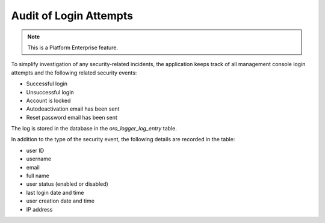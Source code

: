.. _admin-login-audit:

Audit of Login Attempts
-----------------------

.. note:: This is a Platform Enterprise feature.

To simplify investigation of any security-related incidents, the application keeps track of all management console login attempts and the following related security events:

* Successful login
* Unsuccessful login
* Account is locked
* Autodeactivation email has been sent
* Reset password email has been sent

The log is stored in the database in the *oro_logger_log_entry* table.

.. image:: /admin_guide/img/audit_login/oro_logger_log_entry.png
   :alt: Record login details in a database table

In addition to the type of the security event, the following details are recorded in the table:

* user ID
* username
* email
* full name
* user status (enabled or disabled)
* last login date and time
* user creation date and time
* IP address


